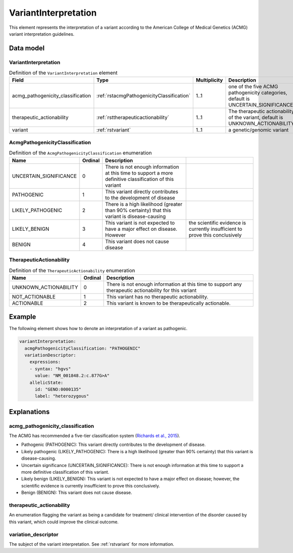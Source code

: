.. _rstvariantinterpretation:

#####################
VariantInterpretation
#####################

This element represents the interpretation of a variant according to
the American College of Medical Genetics (ACMG) variant interpretation guidelines.



Data model
##########

VariantInterpretation
~~~~~~~~~~~~~~~~~~~~~
.. list-table:: Definition  of the ``VariantInterpretation`` element
   :widths: 25 25 25 75
   :header-rows: 1

   * - Field
     - Type
     - Multiplicity
     - Description
   * - acmg_pathogenicity_classification
     - :ref:`rstacmgPathogenicityClassification`
     - 1..1
     - one of the five ACMG pathogenicity categories, default is UNCERTAIN_SIGNIFICANCE
   * - therapeutic_actionability
     - :ref:`rsttherapeuticactionability`
     - 1..1
     - The therapeutic actionability of the variant, default is UNKNOWN_ACTIONABILITY
   * - variant
     - :ref:`rstvariant`
     - 1..1
     - a genetic/genomic variant


.. _rstacmgPathogenicityClassification:

AcmgPathogenicityClassification
~~~~~~~~~~~~~~~~~~~~~~~~~~~~~~~
.. csv-table:: Definition  of the ``AcmgPathogenicityClassification`` enumeration
   :header: Name, Ordinal, Description

    UNCERTAIN_SIGNIFICANCE, 0, There is not enough information at this time to support a more definitive classification of this variant
    PATHOGENIC, 1,  This variant directly contributes to the development of disease
    LIKELY_PATHOGENIC, 2, There is a high likelihood (greater than 90% certainty) that this variant is disease-causing
    LIKELY_BENIGN, 3, This variant is not expected to have a major effect on disease. However, the scientific evidence is currently insufficient to prove this conclusively
    BENIGN, 4, This variant does not cause disease


.. _rsttherapeuticactionability:

TherapeuticActionability
~~~~~~~~~~~~~~~~~~~~~~~~
.. csv-table:: Definition  of the ``TherapeuticActionability`` enumeration
   :header: Name, Ordinal, Description

    UNKNOWN_ACTIONABILITY, 0, There is not enough information at this time to support any therapeutic actionability for this variant
    NOT_ACTIONABLE, 1, This variant has no therapeutic actionability.
    ACTIONABLE, 2, This variant is known to be therapeutically actionable.

Example
#######

The following element shows how to denote an interpretation of a variant as pathogenic.

.. code-block:: yaml

    variantInterpretation:
      acmgPathogenicityClassification: "PATHOGENIC"
      variationDescriptor:
        expressions:
        - syntax: "hgvs"
          value: "NM_001848.2:c.877G>A"
        allelicState:
          id: "GENO:0000135"
          label: "heterozygous"


Explanations
############

acmg_pathogenicity_classification
~~~~~~~~~~~~~~~~~~~~~~~~~~~~~~~~~
The ACMG has recommended a five-tier classification system (`Richards et al., 2015 <https://pubmed.ncbi.nlm.nih.gov/25741868/>`_).


- Pathogenic (PATHOGENIC): This variant directly contributes to the development of disease.
- Likely pathogenic (LIKELY_PATHOGENIC): There is a high likelihood (greater than 90% certainty) that this variant is disease-causing.
- Uncertain significance (UNCERTAIN_SIGNIFICANCE): There is not enough information at this time to support a more definitive classification of this variant.
- Likely benign (LIKELY_BENIGN): This variant is not expected to have a major effect on disease; however, the scientific evidence is currently insufficient to prove this conclusively.
- Benign (BENIGN): This variant does not cause disease.

therapeutic_actionability
~~~~~~~~~~~~~~~~~~~~~~~~~
An enumeration flagging the variant as being a candidate for treatment/ clinical intervention of the disorder caused by
this variant, which could improve the clinical outcome.

variation_descriptor
~~~~~~~~~~~~~~~~~~~~
The subject of the variant interpretation. See :ref:`rstvariant` for more information.